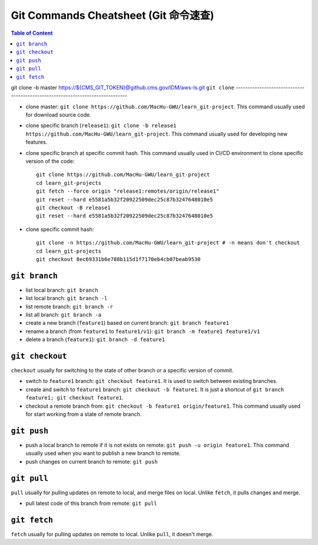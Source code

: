 .. _git-commands-cheatsheet:

Git Commands Cheatsheet (Git 命令速查)
==============================================================================

.. contents:: Table of Content
    :depth: 1
    :local:

git clone -b master https://${CMS_GIT_TOKEN}@github.cms.gov/IDM/aws-ls.git
``git clone``
------------------------------------------------------------------------------

- clone master: ``git clone https://github.com/MacHu-GWU/learn_git-project``. This command usually used for download source code.
- clone specific branch (``release1``): ``git clone -b release1 https://github.com/MacHu-GWU/learn_git-project``. This command usually used for developing new features.
- clone specific branch at specific commit hash. This command usually used in CI/CD environment to clone specific version of the code::

    git clone https://github.com/MacHu-GWU/learn_git-project
    cd learn_git-projects
    git fetch --force origin "release1:remotes/origin/release1"
    git reset --hard e5581a5b32f20922509dec25c87b3247648010e5
    git checkout -B release1
    git reset --hard e5581a5b32f20922509dec25c87b3247648010e5

- clone specific commit hash::

    git clone -n https://github.com/MacHu-GWU/learn_git-project # -n means don't checkout
    cd learn_git-projects
    git checkout 8ec69331b6e788b115d1f7170eb4cb07beab9530


``git branch``
------------------------------------------------------------------------------

- list local branch: ``git branch``
- list local branch: ``git branch -l``
- list remote branch: ``git branch -r``
- list all branch: ``git branch -a``
- create a new branch (``feature1``) based on current branch: ``git branch feature1``
- rename a branch (from ``feature1`` to ``feature1/v1``): ``git branch -m feature1 feature1/v1``
- delete a branch (``feature1``): ``git branch -d feature1``


``git checkout``
------------------------------------------------------------------------------

``checkout`` usually for switching to the state of other branch or a specific version of commit.

- switch to ``feature1`` branch: ``git checkout feature1``. It is used to switch between existing branches.
- create and switch to ``feature1`` branch: ``git checkout -b feature1``. It is just a shortcut of ``git branch feature1; git checkout feature1``.
- checkout a remote branch from: ``git checkout -b feature1 origin/feature1``. This command usually used for start working from a state of remote branch.


``git push``
------------------------------------------------------------------------------

- push a local branch to remote if it is not exists on remote: ``git push -u origin feature1``. This command usually used when you want to publish a new branch to remote.
- push changes on current branch to remote: ``git push``


``git pull``
------------------------------------------------------------------------------

``pull`` usually for pulling updates on remote to local, and merge files on local. Unlike ``fetch``, it pulls changes and merge.

- pull latest code of this branch from remote: ``git pull``


``git fetch``
------------------------------------------------------------------------------

``fetch`` usually for pulling updates on remote to local. Unlike ``pull``, it doesn't merge.
